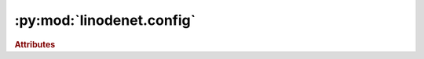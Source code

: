 


:py:mod:`linodenet.config`
==========================

.. py:module:: linodenet.config

.. autoapi-nested-parse::

   LinODE-Net Configuration.







.. rubric:: Attributes
.. autoapisummary::

   linodenet.config.GlobalConfig







.. py:data:: GlobalConfig
   

   


